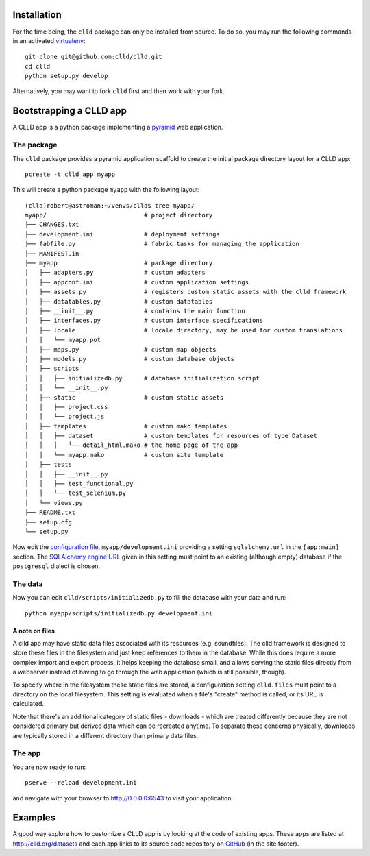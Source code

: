 
Installation
------------

For the time being, the ``clld`` package can only be installed from source. To do so,
you may run the following commands in an activated `virtualenv <http://www.virtualenv.org/en/latest/>`_::

    git clone git@github.com:clld/clld.git
    cd clld
    python setup.py develop

Alternatively, you may want to fork ``clld`` first and then work with your fork.


Bootstrapping a CLLD app
------------------------

A CLLD app is a python package implementing a
`pyramid <http://docs.pylonsproject.org/projects/pyramid/en/latest/narr/introduction.html>`_
web application.


The package
~~~~~~~~~~~

The ``clld`` package provides a pyramid application scaffold to create the initial package directory
layout for a CLLD app::

    pcreate -t clld_app myapp

.. notes::

    The ``pcreate`` command has been installed with pyramid as a dependency of ``clld``.

This will create a python package ``myapp`` with the following layout::

    (clld)robert@astroman:~/venvs/clld$ tree myapp/
    myapp/                           # project directory
    ├── CHANGES.txt
    ├── development.ini              # deployment settings
    ├── fabfile.py                   # fabric tasks for managing the application
    ├── MANIFEST.in
    ├── myapp                        # package directory
    │   ├── adapters.py              # custom adapters
    │   ├── appconf.ini              # custom application settings
    │   ├── assets.py                # registers custom static assets with the clld framework
    │   ├── datatables.py            # custom datatables
    │   ├── __init__.py              # contains the main function
    │   ├── interfaces.py            # custom interface specifications
    │   ├── locale                   # locale directory, may be used for custom translations
    │   │   └── myapp.pot
    │   ├── maps.py                  # custom map objects
    │   ├── models.py                # custom database objects
    │   ├── scripts
    │   │   ├── initializedb.py      # database initialization script
    │   │   └── __init__.py
    │   ├── static                   # custom static assets
    │   │   ├── project.css
    │   │   └── project.js
    │   ├── templates                # custom mako templates
    │   │   ├── dataset              # custom templates for resources of type Dataset
    │   │   │   └── detail_html.mako # the home page of the app
    │   │   └── myapp.mako           # custom site template
    │   ├── tests
    │   │   ├── __init__.py
    │   │   ├── test_functional.py
    │   │   └── test_selenium.py
    │   └── views.py
    ├── README.txt
    ├── setup.cfg
    └── setup.py


Now edit the `configuration file <http://docs.pylonsproject.org/projects/pyramid/en/latest/narr/environment.html>`_,
``myapp/development.ini`` providing a setting ``sqlalchemy.url`` in the ``[app:main]`` section.
The `SQLAlchemy engine URL <http://docs.sqlalchemy.org/en/rel_0_9/core/engines.html>`_ given in this
setting must point to an existing (although empty) database if the ``postgresql`` dialect is chosen.


The data
~~~~~~~~

Now you can edit ``clld/scripts/initializedb.py`` to fill the database with your data and run::

    python myapp/scripts/initializedb.py development.ini


A note on files
+++++++++++++++

A clld app may have static data files associated with its resources (e.g. soundfiles).
The clld framework is designed to store these files in the filesystem and just keep
references to them in the database. While this does require a more complex import
and export process, it helps keeping the database small, and allows serving the static
files directly from a webserver instead of having to go through the web application
(which is still possible, though).

To specify where in the filesystem these static files are stored, a configuration setting
``clld.files`` must point to a directory on the local filesystem. This setting is evaluated
when a file's "create" method is called, or its URL is calculated.

Note that there's an additional category of static files - downloads - which are treated
differently because they are not considered primary but derived data which can be
recreated anytime. To separate these concerns physically, downloads are typically stored
in a different directory than primary data files.


The app
~~~~~~~

You are now ready to run::

    pserve --reload development.ini

and navigate with your browser to http://0.0.0.0:6543 to visit your application.


Examples
--------

A good way explore how to customize a CLLD app is by looking at the code of existing apps.
These apps are listed at `<http://clld.org/datasets>`_ and each app links to its source code
repository on `GitHub <https://github.com/clld>`_ (in the site footer).
